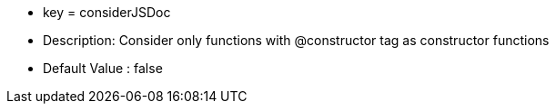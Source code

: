 * key = considerJSDoc
* Description: Consider only functions with @constructor tag as constructor functions
* Default Value : false
